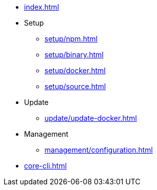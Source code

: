 * xref:index.adoc[]
* Setup
** xref:setup/npm.adoc[]
** xref:setup/binary.adoc[]
** xref:setup/docker.adoc[]
** xref:setup/source.adoc[]
* Update
** xref:update/update-docker.adoc[]
* Management
** xref:management/configuration.adoc[]
* xref:core-cli.adoc[]
